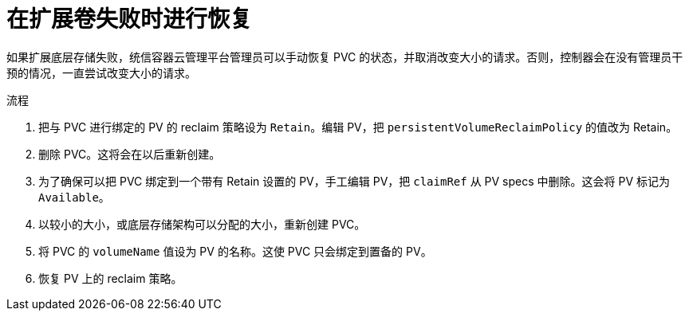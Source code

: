 // Module included in the following assemblies
//
// * storage/expanding-persistent-volumes.adoc

:_content-type: PROCEDURE
[id="expanding-recovering-from-failure_{context}"]
= 在扩展卷失败时进行恢复

如果扩展底层存储失败，统信容器云管理平台管理员可以手动恢复 PVC 的状态，并取消改变大小的请求。否则，控制器会在没有管理员干预的情况，一直尝试改变大小的请求。

.流程

. 把与 PVC 进行绑定的 PV 的 reclaim 策略设为 `Retain`。编辑 PV，把 `persistentVolumeReclaimPolicy` 的值改为 Retain。
. 删除 PVC。这将会在以后重新创建。
. 为了确保可以把 PVC 绑定到一个带有 Retain 设置的 PV，手工编辑 PV，把 `claimRef` 从 PV specs 中删除。这会将 PV 标记为 `Available`。
. 以较小的大小，或底层存储架构可以分配的大小，重新创建 PVC。
. 将 PVC 的 `volumeName` 值设为 PV 的名称。这使 PVC 只会绑定到置备的 PV。
. 恢复 PV 上的 reclaim 策略。
